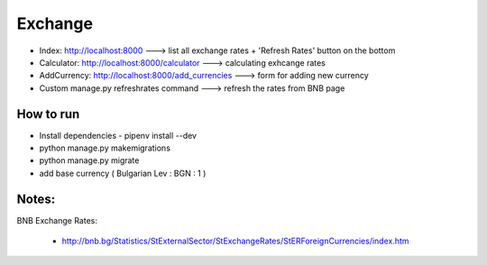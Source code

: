 ########
Exchange
########

+ Index: http://localhost:8000 ---> list all exchange rates + 'Refresh Rates' button on the bottom
+ Calculator: http://localhost:8000/calculator ---> calculating exhcange rates
+ AddCurrency: http://localhost:8000/add_currencies ---> form for adding new currency
+ Custom manage.py refreshrates command ---> refresh the rates from BNB page

How to run
==========

+ Install dependencies - pipenv install --dev
+ python manage.py makemigrations
+ python manage.py migrate
+ add base currency ( Bulgarian Lev : BGN : 1 )

Notes:
======

BNB Exchange Rates:

    + http://bnb.bg/Statistics/StExternalSector/StExchangeRates/StERForeignCurrencies/index.htm
